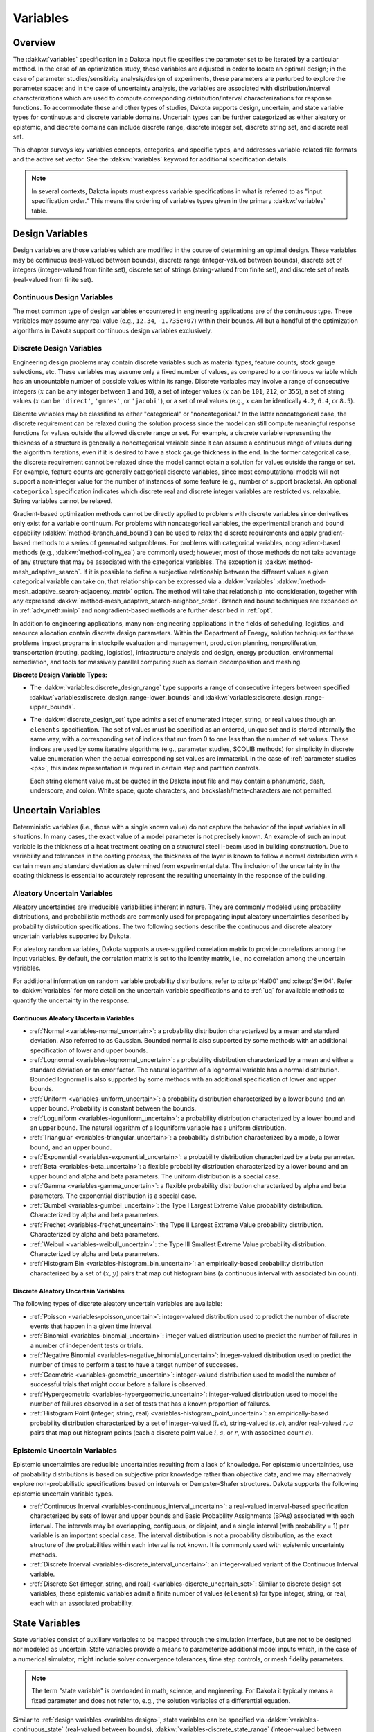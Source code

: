 .. _`variables:main`:

Variables
=========

.. _`variables:overview`:

.. _topic-variables:

Overview
--------

The :dakkw:`variables` specification in a Dakota input file specifies the
parameter set to be iterated by a particular method. In the case of an
optimization study, these variables are adjusted in order to locate an
optimal design; in the case of parameter studies/sensitivity
analysis/design of experiments, these parameters are perturbed to
explore the parameter space; and in the case of uncertainty analysis,
the variables are associated with distribution/interval
characterizations which are used to compute corresponding
distribution/interval characterizations for response functions. To
accommodate these and other types of studies, Dakota supports design,
uncertain, and state variable types for continuous and discrete variable
domains. Uncertain types can be further categorized as either aleatory
or epistemic, and discrete domains can include discrete range, discrete
integer set, discrete string set, and discrete real set.

This chapter surveys key variables concepts, categories, and specific
types, and addresses variable-related file formats and the active set
vector. See the :dakkw:`variables` keyword for additional
specification details.

.. note::

   In several contexts, Dakota inputs must express variable
   specifications in what is referred to as "input specification
   order." This means the ordering of variables types given in the
   primary :dakkw:`variables` table.

.. _`variables:design`:

Design Variables
----------------

Design variables are those variables which are modified in the course of
determining an optimal design. These variables may be continuous
(real-valued between bounds), discrete range (integer-valued between
bounds), discrete set of integers (integer-valued from finite set),
discrete set of strings (string-valued from finite set), and discrete
set of reals (real-valued from finite set).

.. _`variables:design:cdv`:

Continuous Design Variables
~~~~~~~~~~~~~~~~~~~~~~~~~~~

The most common type of design variables encountered in engineering
applications are of the continuous type. These variables may assume any
real value (e.g., ``12.34``, ``-1.735e+07``) within their bounds. All
but a handful of the optimization algorithms in Dakota support
continuous design variables exclusively.

.. _`variables:design:ddv`:

Discrete Design Variables
~~~~~~~~~~~~~~~~~~~~~~~~~

Engineering design problems may contain discrete variables such as
material types, feature counts, stock gauge selections, etc. These
variables may assume only a fixed number of values, as compared to a
continuous variable which has an uncountable number of possible values
within its range. Discrete variables may involve a range of consecutive
integers (:math:`x` can be any integer between ``1`` and ``10``), a set
of integer values (:math:`x` can be ``101``, ``212``, or ``355``), a set
of string values (:math:`x` can be ``'direct'``, ``'gmres'``, or
``'jacobi'``), or a set of real values (e.g., :math:`x` can be
identically ``4.2``, ``6.4``, or ``8.5``).

Discrete variables may be classified as either "categorical" or
"noncategorical." In the latter noncategorical case, the discrete
requirement can be relaxed during the solution process since the model
can still compute meaningful response functions for values outside the
allowed discrete range or set. For example, a discrete variable
representing the thickness of a structure is generally a noncategorical
variable since it can assume a continuous range of values during the
algorithm iterations, even if it is desired to have a stock gauge
thickness in the end. In the former categorical case, the discrete
requirement cannot be relaxed since the model cannot obtain a solution
for values outside the range or set. For example, feature counts are
generally categorical discrete variables, since most computational
models will not support a non-integer value for the number of instances
of some feature (e.g., number of support brackets). An optional
``categorical`` specification indicates which discrete real and
discrete integer variables are restricted vs. relaxable. String
variables cannot be relaxed.

Gradient-based optimization methods cannot be directly applied to
problems with discrete variables since derivatives only exist for a
variable continuum. For problems with noncategorical variables, the
experimental branch and bound capability
(:dakkw:`method-branch_and_bound`) can be
used to relax the discrete requirements and apply gradient-based methods
to a series of generated subproblems. For problems with categorical
variables, nongradient-based methods (e.g., :dakkw:`method-coliny_ea`)
are commonly
used; however, most of those methods do not take advantage of any
structure that may be associated with the categorical variables. The
exception is :dakkw:`method-mesh_adaptive_search`.
If it is possible to define a
subjective relationship between the different values a given categorical
variable can take on, that relationship can be expressed via a
:dakkw:`variables`
:dakkw:`method-mesh_adaptive_search-adjacency_matrix` option. The
method will take that relationship into consideration, together with
any expressed
:dakkw:`method-mesh_adaptive_search-neighbor_order`. Branch and bound
techniques are expanded on in :ref:`adv_meth:minlp` and
nongradient-based methods are further described in :ref:`opt`.

In addition to engineering applications, many non-engineering
applications in the fields of scheduling, logistics, and resource
allocation contain discrete design parameters. Within the Department of
Energy, solution techniques for these problems impact programs in
stockpile evaluation and management, production planning,
nonproliferation, transportation (routing, packing, logistics),
infrastructure analysis and design, energy production, environmental
remediation, and tools for massively parallel computing such as domain
decomposition and meshing.

**Discrete Design Variable Types:**

- The :dakkw:`variables:discrete_design_range` type supports a range
  of consecutive integers between specified
  :dakkw:`variables:discrete_design_range-lower_bounds` and
  :dakkw:`variables:discrete_design_range-upper_bounds`.

- The :dakkw:`discrete_design_set` type admits a set of enumerated
  integer, string, or real values through an ``elements``
  specification. The set of values must be specified as an ordered,
  unique set and is stored internally the same way, with a
  corresponding set of indices that run from 0 to one less than the
  number of set values. These indices are used by some iterative
  algorithms (e.g., parameter studies, SCOLIB methods) for
  simplicity in discrete value enumeration when the actual
  corresponding set values are immaterial. In the case of
  :ref:`parameter studies <ps>`, this index representation is required
  in certain step and partition controls.

  Each string element value must be quoted in the Dakota input file
  and may contain alphanumeric, dash, underscore, and colon. White
  space, quote characters, and backslash/meta-characters are not
  permitted.

.. _`variables:uncertain`:

Uncertain Variables
-------------------

Deterministic variables (i.e., those with a single known value) do not
capture the behavior of the input variables in all situations. In many
cases, the exact value of a model parameter is not precisely known. An
example of such an input variable is the thickness of a heat treatment
coating on a structural steel I-beam used in building construction. Due
to variability and tolerances in the coating process, the thickness of
the layer is known to follow a normal distribution with a certain mean
and standard deviation as determined from experimental data. The
inclusion of the uncertainty in the coating thickness is essential to
accurately represent the resulting uncertainty in the response of the
building.

.. _`variables:uncertain:auv`:

Aleatory Uncertain Variables
~~~~~~~~~~~~~~~~~~~~~~~~~~~~

Aleatory uncertainties are irreducible variabilities inherent in nature.
They are commonly modeled using probability distributions, and
probabilistic methods are commonly used for propagating input aleatory
uncertainties described by probability distribution specifications. The
two following sections describe the continuous and discrete aleatory
uncertain variables supported by Dakota.

For aleatory random variables, Dakota supports a user-supplied
correlation matrix to provide correlations among the input variables. By
default, the correlation matrix is set to the identity matrix, i.e., no
correlation among the uncertain variables.

For additional information on random variable probability
distributions, refer to :cite:p:`Hal00` and :cite:p:`Swi04`. Refer to
:dakkw:`variables` for more detail on the uncertain variable
specifications and to :ref:`uq` for available methods to quantify the
uncertainty in the response.

.. _`variables:uncertain:cauv`:

Continuous Aleatory Uncertain Variables
^^^^^^^^^^^^^^^^^^^^^^^^^^^^^^^^^^^^^^^

- :ref:`Normal <variables-normal_uncertain>`: a probability
  distribution characterized by a mean and
  standard deviation. Also referred to as Gaussian. Bounded normal is
  also supported by some methods with an additional specification of
  lower and upper bounds.

- :ref:`Lognormal <variables-lognormal_uncertain>`: a probability
  distribution characterized by a mean and
  either a standard deviation or an error factor. The natural logarithm
  of a lognormal variable has a normal distribution. Bounded lognormal
  is also supported by some methods with an additional specification of
  lower and upper bounds.

- :ref:`Uniform <variables-uniform_uncertain>`: a probability
  distribution characterized by a lower bound
  and an upper bound. Probability is constant between the bounds.

- :ref:`Loguniform <variables-loguniform_uncertain>`: a probability
  distribution characterized by a lower bound
  and an upper bound. The natural logarithm of a loguniform variable
  has a uniform distribution.

- :ref:`Triangular <variables-triangular_uncertain>`: a probability distribution
  characterized by a mode, a lower bound, and an upper bound.

- :ref:`Exponential <variables-exponential_uncertain>`: a probability
  distribution characterized by a beta parameter.

- :ref:`Beta <variables-beta_uncertain>`: a flexible probability
  distribution characterized by a lower
  bound and an upper bound and alpha and beta parameters. The uniform
  distribution is a special case.

- :ref:`Gamma <variables-gamma_uncertain>`: a flexible probability
  distribution characterized by alpha and
  beta parameters. The exponential distribution is a special case.

- :ref:`Gumbel <variables-gumbel_uncertain>`: the Type I Largest
  Extreme Value probability distribution.
  Characterized by alpha and beta parameters.

- :ref:`Frechet <variables-frechet_uncertain>`: the Type II Largest
  Extreme Value probability distribution.
  Characterized by alpha and beta parameters.

- :ref:`Weibull <variables-weibull_uncertain>`: the Type III Smallest
  Extreme Value probability
  distribution. Characterized by alpha and beta parameters.

- :ref:`Histogram Bin <variables-histogram_bin_uncertain>`: an
  empirically-based probability distribution
  characterized by a set of :math:`(x,y)` pairs that map out histogram
  bins (a continuous interval with associated bin count).

.. _`variables:uncertain:dauv`:

Discrete Aleatory Uncertain Variables
^^^^^^^^^^^^^^^^^^^^^^^^^^^^^^^^^^^^^

The following types of discrete aleatory uncertain variables are
available:

- :ref:`Poisson <variables-poisson_uncertain>`: integer-valued
  distribution used to predict the number of
  discrete events that happen in a given time interval.

- :ref:`Binomial <variables-binomial_uncertain>`: integer-valued
  distribution used to predict the number of
  failures in a number of independent tests or trials.

- :ref:`Negative Binomial <variables-negative_binomial_uncertain>`:
  integer-valued distribution used to predict the
  number of times to perform a test to have a target number of
  successes.

- :ref:`Geometric <variables-geometric_uncertain>`: integer-valued
  distribution used to model the number of
  successful trials that might occur before a failure is observed.

- :ref:`Hypergeometric <variables-hypergeometric_uncertain>`:
  integer-valued distribution used to model the number
  of failures observed in a set of tests that has a known proportion of
  failures.

- :ref:`Histogram Point (integer, string, real)
  <variables-histogram_point_uncertain>`: an empirically-based
  probability distribution characterized by a set of integer-valued
  :math:`(i,c)`, string-valued :math:`(s,c)`, and/or real-valued
  :math:`{r,c}` pairs that map out histogram points (each a discrete
  point value :math:`i`, :math:`s`, or :math:`r`, with associated count
  :math:`c`).

.. _`variables:uncertain:euv`:

Epistemic Uncertain Variables
~~~~~~~~~~~~~~~~~~~~~~~~~~~~~

Epistemic uncertainties are reducible uncertainties resulting from a
lack of knowledge. For epistemic uncertainties, use of probability
distributions is based on subjective prior knowledge rather than
objective data, and we may alternatively explore non-probabilistic
specifications based on intervals or Dempster-Shafer structures. Dakota
supports the following epistemic uncertain variable types.

- :ref:`Continuous Interval <variables-continuous_interval_uncertain>`:
  a real-valued interval-based specification
  characterized by sets of lower and upper bounds and Basic Probability
  Assignments (BPAs) associated with each interval. The intervals may
  be overlapping, contiguous, or disjoint, and a single interval (with
  probability = 1) per variable is an important special case. The
  interval distribution is not a probability distribution, as the exact
  structure of the probabilities within each interval is not known. It
  is commonly used with epistemic uncertainty methods.

- :ref:`Discrete Interval <variables-discrete_interval_uncertain>`: an
  integer-valued variant of the Continuous Interval variable.
  
- :ref:`Discrete Set (integer, string, and real)
  <variables-discrete_uncertain_set>`: Similar to discrete design set
  variables, these epistemic variables admit a finite number of values
  (``elements``) for type integer, string, or real, each with an
  associated probability.

.. _`variables:state`:

State Variables
---------------

State variables consist of auxiliary variables to be mapped through
the simulation interface, but are not to be designed nor modeled as
uncertain. State variables provide a means to parameterize additional
model inputs which, in the case of a numerical simulator, might
include solver convergence tolerances, time step controls, or mesh
fidelity parameters.

.. note::

   The term "state variable" is overloaded in math, science, and
   engineering. For Dakota it typically means a fixed parameter and
   does not refer to, e.g., the solution variables of a differential
   equation.

Similar to :ref:`design variables <variables:design>`, state variables
can be specified via :dakkw:`variables-continuous_state` (real-valued
between bounds), :dakkw:`variables-discrete_state_range`
(integer-valued between bounds), or
:dakkw:`variables-discrete_state_set` (a discrete integer-, string-,
or real-valued set). Model parameterizations with strings (e.g.,
"mesh1.exo"), are also possible using an interface
:dakkw:`interrface-analysis_drivers-analysis_components` specification
(see also :ref:`variables:parameters:standard`)

State variables, as with other types of variables, are viewed
differently depending on the method in use. Since these variables are
neither design nor uncertain variables, algorithms for optimization,
least squares, and uncertainty quantification do not iterate on these
variables by default. They are inactive and hidden from the algorithm.
However, Dakota still maps these variables through the user’s
interface where they affect the computational model in use. This
allows optimization, least squares, and uncertainty quantification
studies to be executed under different simulation conditions (which
will result, in general, in different results). Parameter studies and
design of experiments methods, on the other hand, are general-purpose
iterative techniques which do not by default draw a distinction
between variable types. They include state variables in the set of
variables to be studied, which permit them to explore the effect of
state variable values on the responses of interest.

In some cases, state variables are used direct coordination with an
optimization, least squares, or uncertainty quantification algorithm.
For example, state variables could be used to enact model adaptivity
through the use of a coarse mesh or loose solver tolerances in the
initial stages of an optimization with continuous model refinement as
the algorithm nears the optimal solution. They also are used to
control model fidelity in some UQ approaches.

.. _`variables:mixed`:

Management of Mixed Variables by Method
-----------------------------------------

.. _`variables:mixedview`:

Active Variables View
~~~~~~~~~~~~~~~~~~~~~

As alluded to in the previous section, the iterative method selected
for use in Dakota partially determines what subset, or view, of the
variables data is active in the study. In general, a mixture of
various different types of variables is supported within all methods,
though by default certain methods will only modify certain types of
variables. For example, by default, optimizers and least squares
methods only modify design variables, and uncertainty quantification
methods typically only utilize uncertain variables. This implies that
variables which are not directly controlled by a particular method
will be mapped through the interface unmodified. This allows for
parameterizations within the model beyond those used by a the method,
which can provide the convenience of consolidating the control over
various modeling parameters in a single file (the Dakota input
file). An important related point is that the active variable set
dictates over which continuous variables derivatives are typically
computed (see :ref:`responses:active`).

**Default Variables View:** The default active variables view is
determined from a combination of the response function type and
method. If :dakkw:`responses-objective_functions` or
:dakkw:`responses-calibration_terms` is given in the response
specification block, the design variables will be active.

General :dakkw:`responses-response_functions` do not have a specific
interpretation the way objective functions or calibration terms
do. For these, the active view is inferred from the method.

- For parameter studies, or any of the dace, psuade, or fsu methods,
  the active view is set to *all* variables.

- For sampling uncertainty quantification methods, the view is set to
  *aleatory* if only aleatory variables are present, *epistemic* if only
  epistemic variables are present, or *uncertain* (covering both
  aleatory and epistemic) if both are present.

- For interval estimation or evidence calculations, the view is set to
  *epistemic*.

- For other uncertainty quantification, e.g., reliability methods or
  stochastic expansion methods, the view is set to *aleatory*.

- Finally, for verification studies using
  :dakkw:`method-richardson_extrap` studies, the active view is set to
  *state*.

.. note::

   For surrogate-based optimization, where the surrogate is built over
   points generated by a ``dace_method_pointer``, the point generation
   is only over the design variables unless otherwise specified, i.e.,
   state variables will not be sampled for surrogate construction.

**Explicit View Control:** The subset of active variables for a Dakota
method can be explicitly controlled by specifying the variables
keyword :dakkw:`variables-active`, together with one of
:dakkw:`variables-all`, :dakkw:`variables-design`,
:dakkw:`variables-uncertain`, :dakkw:`variables-aleatory`,
:dakkw:`variables-epistemic`, or :dakkw:`variables-state`.  This
causes the Dakota method to operate on the specified variable types,
and overriding the defaults. For example, the default behavior for a
nondeterministic sampling method is to sample the uncertain
variables. However, if the user specified ``active all`` in the
variables block, the sampling would be performed over all variables
(e.g. design and state variables in addition to uncertain
variables). This may be desired in situations such as surrogate based
optimization under uncertainty, where a surrogate may be built over
both design and uncertain variables. Another situation where one may
want the fine-grained control available by specifying one of these
variable types is when one has state variables but only wants to
sample over the design variables when constructing a surrogate
model. Finally, more sophisticated uncertainty studies may involve
various combinations of epistemic vs. aleatory variables being active
in nested models.

.. _`variables:domain`:

Variable Domain
~~~~~~~~~~~~~~~

The variable domain setting controls how discrete variables (whether
design, uncertain, or state) are treated. If :dakkw:`variables-mixed`
is specified, the continuous and discrete variables are treated
separately. When :dakkw:`variables-relaxed`, the discrete variables
are relaxed and treated as continuous variables.

Domain control can be useful in optimization problems involving both
continuous and discrete variables in order to apply a continuous
optimizer to a mixed variable problem. All methods default to a mixed
domain except for the experimental branch-and-bound method, which
defaults to relaxed.

.. _`variables:parameters`:

Dakota Parameters File Data Format
----------------------------------

Simulation interfaces which employ system calls and forks to create
separate simulation processes must communicate with the simulation
code through the file system. This is accomplished through the reading
and writing of parameters and results files. Dakota uses a particular
format for this data input/output. Depending on the user’s interface
specification, Dakota will write the parameters file in either
standard or APREPRO format. The former uses a simple ``value tag``
format, whereas latter option uses a ``{ tag = value }`` format for
compatibility with the APREPRO utility :cite:p:`Sja92` (as well as
DPrePro, BPREPRO, and JPrePost variants).

.. _`variables:parameters:standard`:

Parameters file format (standard)
~~~~~~~~~~~~~~~~~~~~~~~~~~~~~~~~~

Prior to invoking a simulation, Dakota creates a parameters file which
contains the current parameter values and a set of function requests.
The standard format for this parameters file is shown in
:numref:`variables:std_params_format`.

.. code-block::
   :caption: Parameters file data format - standard option.
   :name: variables:std_params_format

   <int>    variables
   <double> <label_cdv_i>         (i = 1 to n_cdv)
   <int>    <label_ddiv_i>        (i = 1 to n_ddiv)
   <string> <label_ddsv_i>        (i = 1 to n_ddsv)
   <double> <label_ddrv_i>        (i = 1 to n_ddrv)
   <double> <label_cauv_i>        (i = 1 to n_cauv)
   <int>    <label_dauiv_i>       (i = 1 to n_dauiv)
   <string> <label_dausv_i>       (i = 1 to n_dausv)
   <double> <label_daurv_i>       (i = 1 to n_daurv)
   <double> <label_ceuv_i>        (i = 1 to n_ceuv)
   <int>    <label_deuiv_i>       (i = 1 to n_deuiv)
   <string> <label_deusv_i>       (i = 1 to n_deusv)
   <double> <label_deurv_i>       (i = 1 to n_deurv)
   <double> <label_csv_i>         (i = 1 to n_csv)
   <int>    <label_dsiv_i>        (i = 1 to n_dsiv)
   <string> <label_dssv_i>        (i = 1 to n_dssv)
   <double> <label_dsrv_i>        (i = 1 to n_dsrv)
   <int>    functions
   <int>    ASV_i:label_response_i       (i = 1 to m)
   <int>    derivative_variables
   <int>    DVV_i:label_cdv_i            (i = 1 to p)
   <int>    analysis_components
   <string> AC_i:analysis_driver_name_i  (i = 1 to q)
   <string> eval_id
   <int>    metadata
   <string> MD_i                         (i = 1 to r)

Integer values are denoted by ``<int>``, ``<double>`` denotes a double
precision value, and ``<string>`` denotes a string value. Each of the
major blocks denotes an array which begins with an array length and a
descriptive tag. These array lengths can be useful for dynamic memory
allocation within a simulator or filter program.

The first array for variables begins with the total number of variables
(``n``) with its identifier string ``variables``. The next ``n`` lines
specify the current values and descriptors of all of the variables
within the parameter set *in input specification order*: continuous design,
discrete integer design (integer range, integer set), discrete string
design (string set), discrete real design (real set), continuous
aleatory uncertain (normal, lognormal, uniform, loguniform, triangular,
exponential, beta, gamma, gumbel, frechet, weibull, histogram bin),
discrete integer aleatory uncertain (poisson, binomial, negative
binomial, geometric, hypergeometric, histogram point integer), discrete
string aleatory uncertain (histogram point string), discrete real
aleatory uncertain (histogram point real), continuous epistemic
uncertain (real interval), discrete integer epistemic uncertain
(interval, then set), discrete string epistemic uncertain (set),
discrete real epistemic uncertain (set), continuous state, discrete
integer state (integer range, integer set), discrete string state, and
discrete real state (real set) variables.

.. note::

   The authoritative variable ordering (as noted above in
   :ref:`variables:overview`) is given by the primary table in
   :dakkw:`variables`.

The lengths of these vectors add to a total of :math:`n`, i.e.,

.. math::

   n = n_{cdv} + n_{ddiv} + n_{ddsv} + n_{ddrv} + n_{cauv}
   + n_{dauiv} + n_{dausv} + n_{daurv} + n_{ceuv} + n_{deuiv} + n_{deusv}
   + n_{deurv} + n_{csv} + n_{dsiv} + n_{dssv} + n_{dsrv}.

If any of the variable types are not present in the problem, then its
block is omitted entirely from the parameters file. The labels come
from the variable descriptors specified in the Dakota input file, or
default descriptors based on variable type if not specified.

The second array for the active set vector (ASV) begins with the total
number of functions (``m``) and its identifier string ``functions``.
The next ``m`` lines specify the request vector for each of the ``m``
functions in the response data set followed by the tags
``ASV_i:label_response``, where the label is either a user-provided
response descriptor or a default-generated one. These integer codes
indicate what data is required on the current function evaluation and
are described further in :ref:`variables:asv`.

The third array for the derivative variables vector (DVV) begins with
the number of derivative variables (``p``) and its identifier string
``derivative_variables``. The next ``p`` lines specify integer
variable identifiers followed by the tags ``DVV_i:label_cdv``. These
integer identifiers are used to identify the subset of variables that
are active for the calculation of derivatives (gradient vectors and
Hessian matrices), and correspond to the list of variables in the first
array (e.g., an identifier of 2 indicates that the second variable in
the list is active for derivatives). The labels are again taken from
user-provided or default variable descriptors.

The fourth array for the analysis components (AC) begins with the number
of analysis components (``q``) and its identifier string
``analysis_components``. The next ``q`` lines provide additional
strings for use in specializing a simulation interface followed by the
tags ``AC_i:analysis_driver_name``, where ``analysis_driver_name``
indicates the driver associated with this component. These strings are
specified in the input file for a set of ``analysis_drivers`` using
the ``analysis_components`` specification. The subset of the analysis
components used for a particular analysis driver is the set passed in a
particular parameters file.

The next entry ``eval_id`` in the parameters file is the evaluation
ID, by default an integer indicating interface evaluation ID
number. When hierarchical tagging is enabled as described in
:ref:`interfaces:file:tagging1`, the identifier will be a
colon-separated string, e.g., ``4:9:2``.

The final array for the metadata (MD) begins with the number of
metadata fields requested (``r``) and its identifier string
``metadata``. The next ``r`` lines provide the names of
each metadata field followed by the tags ``MD_i``.

.. note::

   Several standard-format parameters file examples are shown in
   :ref:`interfaces:mappings`.


.. _`variables:parameters:aprepro`:

Parameters file format (APREPRO)
~~~~~~~~~~~~~~~~~~~~~~~~~~~~~~~~

For the APREPRO format option, the same data is present in the same
order as the standard format. The only difference is that values are
associated with their tags using ``{ tag = value }`` markup as shown
in :numref:`variables:aprepro_params_format`. An APREPRO-format
parameters file example is shown in :ref:`interfaces:mappings`. The
APREPRO format allows direct usage of Dakota parameters files by the
APREPRO utility and Dakota's DPrePro, which are file pre-processors
that can significantly simplify model parameterization.

.. note::

   APREPRO :cite:p:`Sja92` is a Sandia-developed pre-processor that is
   not distributed with Dakota.

   DPrePro is a Python script distributed with Dakota that performs
   many of the same functions as APREPRO, as well as general template
   processing, and is optimized for use with Dakota parameters files
   in either format.

   BPREPRO and JPrePost are Perl and Java tools, respectively, in use
   at other sites.

When a parameters file in APREPRO format is included within a template
file (using an ``include`` directive), APREPRO recognizes these
constructs as variable definitions which can then be used to populate
targets throughout the template file. DPrePro, conversely, does not
require the use of includes since it processes the Dakota parameters
file and template simulation file separately to create a simulation
input file populated with the variables data.

.. code-block::
   :caption: Parameters file data format - APREPRO option.
   :name: variables:aprepro_params_format

   { DAKOTA_VARS = <int> }
   { <label_cdv_i = <double> }         (i = 1 to n_cdv)
   { <label_ddiv_i = <int> }           (i = 1 to n_ddiv)
   { <label_ddsv_i = <string> }        (i = 1 to n_ddsv)
   { <label_ddrv_i = <double> }        (i = 1 to n_ddrv)
   { <label_cauv_i = <double> }        (i = 1 to n_cauv)
   { <label_dauiv_i = <int> }          (i = 1 to n_dauiv)
   { <label_dausv_i = <string> }       (i = 1 to n_dausv)
   { <label_daurv_i = <double> }       (i = 1 to n_daurv)
   { <label_ceuv_i = <double> }        (i = 1 to n_ceuv)
   { <label_deuiv_i = <int> }          (i = 1 to n_deuiv)
   { <label_deusv_i = <string> }       (i = 1 to n_deusv)
   { <label_deurv_i = <double> }       (i = 1 to n_deurv)
   { <label_csv_i = <double> }         (i = 1 to n_csv)
   { <label_dsiv_i = <int> }           (i = 1 to n_dsiv)
   { <label_dssv_i = <string> }        (i = 1 to n_dssv)
   { <label_dsrv_i = <double> }        (i = 1 to n_dsrv)
   { DAKOTA_FNS = <int> }
   { ASV_i:label_response_i = <int> }              (i = 1 to m)
   { DAKOTA_DER_VARS = <int> }
   { DVV_i:label_cdv_i = <int> }                   (i = 1 to p)
   { DAKOTA_AN_COMPS = <int> }
   { AC_i:analysis_driver_name_i = <string> }      (i = 1 to q)
   { DAKOTA_EVAL_ID = <string> }
   { DAKOTA_METADATA = <int> }
   { MD_i = <string> }                            (i = 1 to r)


.. _`variables:asv`:

The Active Set Vector
---------------------

The active set vector (ASV) specifies the function value or derivative
response data needed for a particular interface evaluation. Dakota's
ASV gets its name from managing the active set, i.e., the set of
functions that are required by a method on a particular function
evaluation. However, it also indicates the derivative data needed for
active functions, so has an extended meaning beyond that typically
used in the optimization literature.

.. note::

   By default a simulation interface is expected to parse the ASV and
   only return the requested functions, gradients, and Hessians. To
   alleviate this requirement, see deactivating below.

The active set vector is comprised of vector of integer codes 0--7,
one per response function. The integer values 0 through 7 denote a
3-bit binary representation of all possible combinations of value (1),
gradient (2), and Hessian (4) requests for a particular function, with
the most significant bit denoting the Hessian, the middle bit denoting
the gradient, and the least significant bit denoting the value. The
specific translations are shown in :numref:`variables:asv_codes`.

.. table:: Active set vector integer codes.
   :name: variables:asv_codes

   +--------------+-----------------------+----------------------------------------+
   | Integer Code | Binary representation | Meaning                                |
   +==============+=======================+========================================+
   | 7            | 111                   | Get Hessian, gradient, and value       |
   +--------------+-----------------------+----------------------------------------+
   | 6            | 110                   | Get Hessian and gradient               |
   +--------------+-----------------------+----------------------------------------+
   | 5            | 101                   | Get Hessian and value                  |
   +--------------+-----------------------+----------------------------------------+
   | 4            | 100                   | Get Hessian                            |
   +--------------+-----------------------+----------------------------------------+
   | 3            | 011                   | Get gradient and value                 |
   +--------------+-----------------------+----------------------------------------+
   | 2            | 010                   | Get gradient                           |
   +--------------+-----------------------+----------------------------------------+
   | 1            | 001                   | Get value                              |
   +--------------+-----------------------+----------------------------------------+
   | 0            | 000                   | No data required, function is inactive |
   +--------------+-----------------------+----------------------------------------+


**Disabling the ASV:** Active set vector control may be turned off to
obviate the need for the interface script to check and respond to its
contents. When :dakkw:`interface-deactivate`
:dakkw:`interface-deactivate-active_set_vector` is specified, the
interface is expected to return all function, gradient, and Hessian
information enabled in the :dakkw:`responses` block on every function
evaluation.

This option affords a simpler interface implemention, but of course in
trade for efficiency. Disabling is most appropriate for cases in which
only a relatively small penalty occurs when computing and returning
more data than needed on a particular function evaluation.
